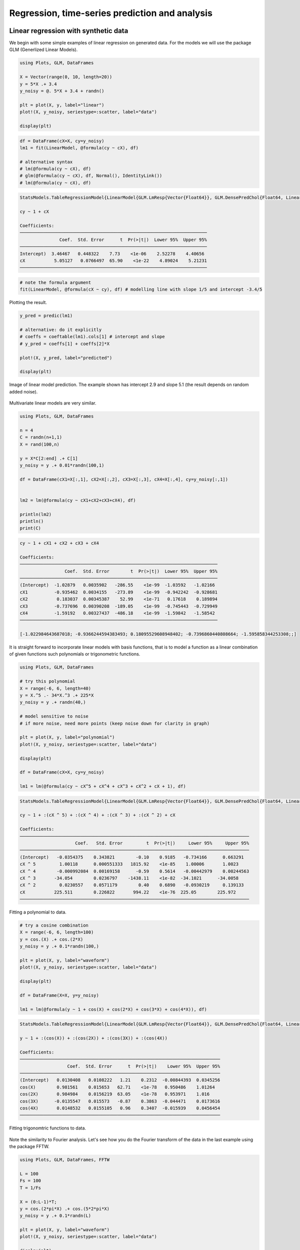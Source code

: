 .. _regression:

Regression, time-series prediction and analysis
================================================

.. questions::

   - How can I perform regression in Julia?
   - How can I perform time-series analysis and prediciton in Julia?

.. instructor-note::

   - 120 min teaching
   - 60 min exercises

Linear regression with synthetic data
-------------------------------------

We begin with some simple examples of linear regression on generated data. For the models we will use the package GLM (Generlized Linear Models).

.. code-block:: julia

   using Plots, GLM, DataFrames

   X = Vector(range(0, 10, length=20))
   y = 5*X .+ 3.4
   y_noisy = @. 5*X + 3.4 + randn()

   plt = plot(X, y, label="linear")
   plot!(X, y_noisy, seriestype=:scatter, label="data")

   display(plt)

.. figure:: img/linear_synth_1.png
   :align: center

.. code-block:: julia

   df = DataFrame(cX=X, cy=y_noisy)
   lm1 = fit(LinearModel, @formula(cy ~ cX), df)

   # alternative syntax
   # lm(@formula(cy ~ cX), df)
   # glm(@formula(cy ~ cX), df, Normal(), IdentityLink())
   # lm(@formula(cy ~ cX), df)

.. code-block:: text

   StatsModels.TableRegressionModel{LinearModel{GLM.LmResp{Vector{Float64}}, GLM.DensePredChol{Float64, LinearAlgebra.CholeskyPivoted{Float64, Matrix{Float64}, Vector{Int64}}}}, Matrix{Float64}}

   cy ~ 1 + cX

   Coefficients:
   ───────────────────────────────────────────────────────────────────────
                  Coef.  Std. Error      t  Pr(>|t|)  Lower 95%  Upper 95%
   ───────────────────────────────────────────────────────────────────────
   Intercept)  3.46467   0.448322    7.73    <1e-06    2.52278    4.40656
   cX           5.05127   0.0766497  65.90    <1e-22    4.89024    5.21231
   ───────────────────────────────────────────────────────────────────────

.. code-block:: julia

   # note the formula argument
   fit(LinearModel, @formula(cX ~ cy), df) # modelling line with slope 1/5 and intercept -3.4/5

Plotting the result.

.. code-block:: julia

   y_pred = predic(lm1)

   # alternative: do it explicitly
   # coeffs = coeftable(lm1).cols[1] # intercept and slope
   # y_pred = coeffs[1] + coeffs[2]*X

   plot!(X, y_pred, label="predicted")

   display(plt)

.. figure:: img/linear_synth_2.png
   :align: center

   Image of linear model prediction. The example shown has intercept 2.9 and slope 5.1 (the result depends on random added noise).

Multivariate linear models are very similar.

.. code-block:: julia

   using Plots, GLM, DataFrames

   n = 4
   C = randn(n+1,1)
   X = rand(100,n)

   y = X*C[2:end] .+ C[1]
   y_noisy = y .+ 0.01*randn(100,1)

   df = DataFrame(cX1=X[:,1], cX2=X[:,2], cX3=X[:,3], cX4=X[:,4], cy=y_noisy[:,1])


   lm2 = lm(@formula(cy ~ cX1+cX2+cX3+cX4), df)

   println(lm2)
   println()
   print(C)

.. code-block:: text

   cy ~ 1 + cX1 + cX2 + cX3 + cX4

   Coefficients:
   ───────────────────────────────────────────────────────────────────────────
                    Coef.  Std. Error        t  Pr(>|t|)  Lower 95%  Upper 95%
   ───────────────────────────────────────────────────────────────────────────
   (Intercept)  -1.02879   0.0035902   -286.55    <1e-99  -1.03592   -1.02166
   cX1          -0.935462  0.0034155   -273.89    <1e-99  -0.942242  -0.928681
   cX2           0.183037  0.00345387    52.99    <1e-71   0.17618    0.189894
   cX3          -0.737696  0.00390208  -189.05    <1e-99  -0.745443  -0.729949
   cX4          -1.59192   0.00327437  -486.18    <1e-99  -1.59842   -1.58542
   ───────────────────────────────────────────────────────────────────────────

   [-1.022984643687018; -0.9366244594383493; 0.18095529608948402; -0.7396860440808664; -1.595858344253308;;]

It is straight forward to incorporate linear models with basis functions, that is to model a function as a linear combination of given functions such polynomials or trigonometric functions.

.. code-block:: julia

   using Plots, GLM, DataFrames

   # try this polynomial
   X = range(-6, 6, length=40)
   y = X.^5 .- 34*X.^3 .+ 225*X
   y_noisy = y .+ randn(40,)

   # model sensitive to noise
   # if more noise, need more points (keep noise down for clarity in graph)

   plt = plot(X, y, label="polynomial")
   plot!(X, y_noisy, seriestype=:scatter, label="data")

   display(plt)

   df = DataFrame(cX=X, cy=y_noisy)

   lm1 = lm(@formula(cy ~ cX^5 + cX^4 + cX^3 + cX^2 + cX + 1), df)

.. code-block:: text

   StatsModels.TableRegressionModel{LinearModel{GLM.LmResp{Vector{Float64}}, GLM.DensePredChol{Float64, LinearAlgebra.CholeskyPivoted{Float64, Matrix{Float64}, Vector{Int64}}}}, Matrix{Float64}}

   cy ~ 1 + :(cX ^ 5) + :(cX ^ 4) + :(cX ^ 3) + :(cX ^ 2) + cX

   Coefficients:
   ───────────────────────────────────────────────────────────────────────────────────────
                        Coef.   Std. Error         t  Pr(>|t|)     Lower 95%     Upper 95%
   ───────────────────────────────────────────────────────────────────────────────────────
   (Intercept)   -0.0354375    0.343821        -0.10    0.9185   -0.734166      0.663291
   cX ^ 5         1.00118      0.000551333   1815.92    <1e-85    1.00006       1.0023
   cX ^ 4        -0.000992084  0.00169158      -0.59    0.5614   -0.00442979    0.00244563
   cX ^ 3       -34.054        0.0236797    -1438.11    <1e-82  -34.1021      -34.0058
   cX ^ 2         0.0230557    0.0571179        0.40    0.6890   -0.0930219     0.139133
   cX           225.511        0.226822       994.22    <1e-76  225.05        225.972
   ───────────────────────────────────────────────────────────────────────────────────────

.. figure:: img/linear_basis_1.png
   :align: center

   Fitting a polynomial to data.

.. code-block:: julia

   # try a cosine combination
   X = range(-6, 6, length=100)
   y = cos.(X) .+ cos.(2*X)
   y_noisy = y .+ 0.1*randn(100,)

   plt = plot(X, y, label="waveform")
   plot!(X, y_noisy, seriestype=:scatter, label="data")

   display(plt)

   df = DataFrame(X=X, y=y_noisy)

   lm1 = lm(@formula(y ~ 1 + cos(X) + cos(2*X) + cos(3*X) + cos(4*X)), df)

.. code-block:: text

   StatsModels.TableRegressionModel{LinearModel{GLM.LmResp{Vector{Float64}}, GLM.DensePredChol{Float64, LinearAlgebra.CholeskyPivoted{Float64, Matrix{Float64}, Vector{Int64}}}}, Matrix{Float64}}

   y ~ 1 + :(cos(X)) + :(cos(2X)) + :(cos(3X)) + :(cos(4X))

   Coefficients:
   ────────────────────────────────────────────────────────────────────────────
                     Coef.  Std. Error      t  Pr(>|t|)    Lower 95%  Upper 95%
   ────────────────────────────────────────────────────────────────────────────
   (Intercept)   0.0130408   0.0108222   1.21    0.2312  -0.00844393  0.0345256
   cos(X)        0.981561    0.015653   62.71    <1e-78   0.950486    1.01264
   cos(2X)       0.984984    0.0156219  63.05    <1e-78   0.953971    1.016
   cos(3X)      -0.0135547   0.015573   -0.87    0.3863  -0.044471    0.0173616
   cos(4X)       0.0148532   0.0155105   0.96    0.3407  -0.015939    0.0456454
   ────────────────────────────────────────────────────────────────────────────

.. figure:: img/linear_basis_2.png
   :align: center

   Fitting trigonomtric functions to data.

Note the similarity to Fourier analysis. Let's see how you do the Fourier transform of the data in the last example using the package FFTW.

.. code-block:: julia

   using Plots, GLM, DataFrames, FFTW

   L = 100
   Fs = 100
   T = 1/Fs

   X = (0:L-1)*T;
   y = cos.(2*pi*X) .+ cos.(5*2*pi*X)
   y_noisy = y .+ 0.1*randn(L)

   plt = plot(X, y, label="waveform")
   plot!(X, y_noisy, seriestype=:scatter, label="data")

   display(plt)

   df = DataFrame(X1=cos.(2*pi*X), X2=cos.(2*2*pi*X), X3=cos.(3*2*pi*X), X4=cos.(4*2*pi*X),  X5=cos.(5*2*pi*X),  X6=cos.(6*2*pi*X), y=y_noisy)

   lm1 = lm(@formula(y ~ 1 + X1 + X2 + X3 + X4 + X5 + X6), df)

   print(lm1)

   # use function fft (Fast Fourier Transform)
   y_fft = fft(y_noisy)
   
   # some housekeeping
   P2 = abs.(y_fft/L)
   P1 = P2[1:Int(L/2)+1]
   P1[2:end-1] = 2*P1[2:end-1]

   f = (Fs/L)*(0:Int(L/2))

   plt = plot(f, P1, label="freqs")

   display(plt)

.. code-block:: text

   StatsModels.TableRegressionModel{LinearModel{GLM.LmResp{Vector{Float64}}, GLM.DensePredChol{Float64, LinearAlgebra.CholeskyPivoted{Float64, Matrix{Float64}, Vector{Int64}}}}, Matrix{Float64}}

   y ~ 1 + X1 + X2 + X3 + X4 + X5 + X6

   Coefficients:
   ──────────────────────────────────────────────────────────────────────────────
                      Coef.  Std. Error      t  Pr(>|t|)   Lower 95%    Upper 95%
   ──────────────────────────────────────────────────────────────────────────────
   (Intercept)   0.00221541   0.0102879   0.22    0.8300  -0.0182143   0.0226451
   X1            0.999929     0.0145493  68.73    <1e-80   0.971037    1.02882
   X2           -0.00803306   0.0145493  -0.55    0.5822  -0.036925    0.0208589
   X3           -0.0319954    0.0145493  -2.20    0.0304  -0.0608874  -0.00310339
   X4           -0.0288931    0.0145493  -1.99    0.0500  -0.0577851  -1.16669e-6
   X5            1.01005      0.0145493  69.42    <1e-81   0.981157    1.03894
   X6            0.00464845   0.0145493   0.32    0.7501  -0.0242435   0.0335404
   ──────────────────────────────────────────────────────────────────────────────

.. figure:: img/linear_basis_3.png
   :align: center

   A combination of cosines with noise.

.. figure:: img/linear_freqs.png
   :align: center

   The Fourier coeffients from FFT, the frequencies are 1 and 5.

Linear regression on real data
------------------------------

Let us illustrate linear regression on real data sets.

The first dataset comes from the RDatasets package and are data from chemical experiments for the production of formeldyhyde. The data columns are ammount of Carbohydrate (ml) and Optical Density of a purple color on a spectrophotometer.

Sources: Bennett, N. A. and N. L. Franklin (1954) Statistical Analysis in Chemistry and the Chemical Industry. New York: Wiley and McNeil, D. R. (1977) Interactive Data Analysis. New York: Wiley.

.. code-block:: julia

   using GLM, RDatasets, Plots

   df = dataset("datasets", "Formaldehyde")

   plt = plot(df.Carb, df.OptDen, seriestype=:scatter, label="formaldehyde data")
   display(plt)

   model = fit(LinearModel, @formula(OptDen ~ Carb), df)

   y_pred = predict(model)

   plot!(df.Carb, y_pred, label="model")

   display(plt)

.. figure:: img/linear_formaldehyde.png
   :align: center

The second dataset we will use comes from the Rdatasets package and consists of measurements on black cherry trees: girth, height and volume (see Atkinson, A. C. (1985) Plots, Transformations and Regression. Oxford University Press).).

.. code-block:: julia

   using GLM, RDatasets, StatsBase, Plots

   # Girth Height and Volume of Black Cherry Trees
   trees = dataset("datasets", "trees")
   df = trees

   n_rows = size(df)[1]
   rows_train = sample(1:n_rows, Int(round(n_rows*0.8)), replace=false)
   rows_test = [x for x in 1:n_rows if ~(x in rows_train)]

   L_train = df[rows_train,:]
   L_test = df[rows_test,:]

   # reasonable to look at logarithms since can expect something like V~h*r^2 and
   # log V = constant + log h + 2log r
   model = fit(LinearModel, @formula(log(Volume) ~ log(Girth) + log(Height)), L_train)

   Z = L_train
   y_pred = predict(model, Z)

   # Root Mean Squared Error
   rmse = sqrt(sum((exp.(y_pred) - Z.Volume).^2)/size(Z)[1])

   println(rmse)
   df

.. code-block:: text

   2.2631848027992776 # rmse

   31×3 DataFrame
    Row │ Girth    Height  Volume
        │ Float64  Int64   Float64
   ─────┼──────────────────────────
      1 │     8.3      70     10.3
      2 │     8.6      65     10.3
      3 │     8.8      63     10.2
      4 │    10.5      72     16.4
      5 │    10.7      81     18.8
      6 │    10.8      83     19.7
      7 │    11.0      66     15.6
      8 │    11.0      75     18.2
      9 │    11.1      80     22.6
     10 │    11.2      75     19.9
     11 │    11.3      79     24.2

   And so on (31 data points).


Loading data
------------

We will now have a look at a climate data set containing daily mean
temperature, humidity, wind speed and mean pressure at a location in
Dehli India over a period of several years. In the context of the
Dehli dataset we have borrowed some elements of Sebastian Callh's personal
blog post *Forecasting the weather with neural ODEs* found `here
<https://sebastiancallh.github.io/post/neural-ode-weather-forecast/>`_.

.. code-block:: julia

   using DataFrames, CSV, DataFrames, Plots

   # full path to data files
   # uploaded in julia-for-hpda/content/data
   df_train = CSV.read("C:/Users/username/DailyDelhiClimateTrain.csv", DataFrame)
   df_test = CSV.read("C:/Users/username/DailyDelhiClimateTest.csv", DataFrame)
   df_train

   M = [df_train.meantemp df_train.humidity df_train.wind_speed df_train.meanpressure]
   plottitles = ["meantemp" "humidity" "wind_speed" "meanpressure"]
   plotylabels =  ["C°" "g/m^3" "km/h" "hPa"]
   # color=[1 2 3 4] gives default colors
   plot(M, layout=(4,1), color=[1 2 3 4], legend=false, title=plottitles, xlabel="time (days)", ylabel=plotylabels, size=(800,800))

.. figure:: img/climate_plots_first.png
   :align: center

   Plots of measurements.

The mean pressure data field seems to contain some unreasonably large values. Let us filter those out and consider these missing data.

.. code-block:: julia

   using DataFrames, CSV, DataFrames, Plots

   # full path to data files
   # uploaded in julia-for-hpda/content/data
   df_train = CSV.read("C:/Users/username/DailyDelhiClimateTrain.csv", DataFrame)
   df_test = CSV.read("C:/Users/username/DailyDelhiClimateTest.csv", DataFrame)

   M = [df_train.meantemp df_train.humidity df_train.wind_speed df_train.meanpressure]

   plottitles = ["meantemp" "humidity" "wind_speed" "meanpressure"]
   plotylabels =  ["C°" "g/m^3" "km/h" "hPa"]

   # remove mean pressures above 1050 hPa and below 950 hPa
   pressure_mod = [ abs(x-1000) < 50 ? x : NaN for x in df_train.meanpressure]

   Mmod = [df_train.meantemp df_train.humidity df_train.wind_speed pressure_mod]

   # color=[1 2 3 4] gives default colors
   plt = plot(Mmod, layout=(4,1), color=[1 2 3 4], legend=false, title=plottitles, xlabel="time (days)", ylabel=plotylabels, size=(800,800))

   display(plt)

.. figure:: img/climate_plots_second.png
   :align: center

   Plots of cleaned up data.

Simple Fourier based models
---------------------------

Since the data is periodic we may attempt a simple model based on Fourier transforms. To have a cleaner presentaiton we aggregate the data over each month.

.. code-block:: julia

   # clean up data
   df_train[:,:meanpressure] = [ abs(x-1000) < 50 ? x : mean(df_train.meanpressure) for x in df_train.meanpressure]

   # add year and month fields
   df_train[:,:year] = Float64.(year.(df_train[:,:date]))
   df_train[:,:month] = Float64.(month.(df_train[:,:date]))

   df_test[:,:year] = Float64.(year.(df_test[:,:date]))
   df_test[:,:month] = Float64.(month.(df_test[:,:date]))

   df_train_m = combine(groupby(df_train, [:year, :month]), :meantemp => mean, :humidity => mean,
   :wind_speed => mean, :meanpressure => mean)

   M_m = [df_train_m.meantemp_mean df_train_m.humidity_mean df_train_m.wind_speed_mean df_train_m.meanpressure_mean]
   plt = scatter(M_m, layout=(4,1), color=[1 2 3 4], legend=false, title=plottitles, xlabel="time (months)", ylabel=plotylabels, size=(800,800))

   display(plt)

.. figure:: img/climate_plots_months.png
   :align: center

   Aggregated data, mean value for each month.

Now, the Fourier transform gives us the frequency components of the signals. Let us take the mean temperature as an example.

.. code-block:: julia

   using FFTW

   # just to have even number of samples for simplicity
   df_train_m = df_train_m[2:end,:]

   # normalize for better exposition of frequencies
   the_mean = mean(df_train_m.meantemp_mean)
   y = df_train_m.meantemp_mean .- the_mean

   L = size(df_train_m)[1]
   Fs = 1
   T = 1/Fs

   y_fft = fft(y)
   P2 = abs.(y_fft/L)
   P1 = P2[1:Int(L/2)+1]
   P1[2:end-1] = 2*P1[2:end-1]

   f = (Fs/L)*(0:Int(L/2))

   plt = plot(f, P1, label="freqs")

   display(plt)

.. figure:: img/climate_fft.png
   :align: center

   Plots of frequency content of temperature data. There is a peak at roughly 1/12 corresonding to a period of 1 year.

We use the frequency information for interpolation and extrapolation and thereby build a model of the data.
To decrease overfitting, we may project to a lower dimensional subspace of basis functions (essentially trigonmetric functions) by setting a limit parameter proj_lim below.

.. code-block:: julia

   # up sample function to finer grid (interpolation)
   upsample = 2
   L_u = floor(Int64, L*upsample)
   t_u = (0:L_u-1)*L/L_u

   # set limit for projection
   # proj_lim 0 means no projection 
   function get_model(proj_lim)

     y_fft_tmp = y_fft.*[ abs(x) < proj_lim*L ? 0.0 : 1.0 for x in y_fft]

     # center frequencies on constant component (zero frequency)
     y_fft_shift = fftshift(y_fft_tmp)

     # fill in zeros (padding) for higher frequencies for upsampling
     npad = floor(Int64, L_u/2 - L/2)

     y_fft_pad = [zeros(npad); y_fft_shift; zeros(npad)]

     # up sampling by applying inverse Fourier transform to paddded frequency vector
     # same as interpolating using linear combination of trignometric functions
     pred = real(ifft(fftshift(y_fft_pad)))*L_u/L

     # put back constant component
     pred = pred .+ the_mean

   end

   pred0 = get_model(0.0)
   pred1 = get_model(1.0)
   pred2 = get_model(2.0)

   y = y .+ the_mean

   t = (0:L-1)
   plt = scatter([x x x], [y y y], layout=(3,1), label=["data" "data" "data"])
   plot!([t_u t_u t_u], [pred2 pred1 pred0], layout=(3,1), label=["model crude" "model fine" "model overfit"], title=["meantemp crude" "meantemp fine" "meantemp overfit"], xlabel="time (months)", ylabel="C°", size=(800,800))

   display(plt)

.. figure:: img/climate_fft_model.png
   :align: center

   Three models of varying crudeness and overfit.


Non-linear regression
---------------------

In this section we will have a look at non-linear regression methods.

Climate data
^^^^^^^^^^^^

Now we will consider the problem of predicting one of the climate variables from the others, for example temperature from humidity, wind speed and pressure. In the process we will see how to set up and train a neural network in Julia using the package Flux.

.. code-block:: julia

   using DataFrames, CSV, DataFrames, Plots, Statistics, Dates, GLM, Flux, StatsBase
   using MLJ: shuffle, partition
   using Flux: train!

   df = CSV.read("C:/Users/davidek/julia_kurser/DailyDelhiClimateTrain.csv", DataFrame)

   # clean up data
   df[:,:meanpressure] = [ abs(x-1000) < 50 ? x : mean(df.meanpressure) for x in df.meanpressure]

   topredict = "mean temp"
   y = df.meantemp
   X = [(df.humidity .- 50) (df.wind_speed .- 5) (df.meanpressure .- 1000)]

   z = eachindex(y)

   # 70:30 split in training and testing
   # shuffle or straight split
   train, test = partition(z, 0.7, shuffle=false)
   X_train = X[train, :]
   y_train = y[train, :]
   X_test = X[test, :]
   y_test = y[test, :]

   function draw_results(X_train, X_test, y_train, y_test, model)
       y_pred_train = model(X_train')'

       plt = scatter(train, y_train, title="Non-linear model of "*topredict, label="data train")
       scatter!(train, y_pred_train, label="prediction train")

       y_pred_test = model(X_test')'

       scatter!(test, y_test, label="data test")
       scatter!(test, y_pred_test, label="prediction test")

       display(plt)

       rmse_train = sqrt(Flux.Losses.mse(y_train, y_pred_train))
       rmse_test = sqrt(Flux.Losses.mse(y_test, y_pred_test))

       println(topredict)
       println("rmse train: ", rmse_train)
       println("rmse_test: ", rmse_test)
   end

   draw_results_lin(X_train, X_test, y_train, y_test, model_lin)

   init=Flux.glorot_uniform()
   model = Chain(
               Dense(3, 10, tanh, init=init, bias=true),
               # Dense(10, 10, tanh, init=init, bias=true),
               # Dropout(0.04),
               Dense(10, 1, init=init, bias=true)
   )

   ps = Flux.params(model)
   loss(tX, ty) = Flux.Losses.mse(model(tX'), ty')
   opt = ADAM(0.01) # learning rate 0.01

   data = [(X_train, y_train)]
   n_epochs = 1000

   train_loss = []
   test_loss = []

   for epoch in 1:n_epochs
       train!(loss, ps, data, opt)
       ltrain = sqrt(loss(X_train, y_train))
       ltest = sqrt(loss(X_test, y_test))
       push!(train_loss, ltrain)
       push!(test_loss, ltest)
       println("Epoch: $epoch, rmse train/test: ", ltrain, " ", ltest)
   end

   draw_results(X_train, X_test, y_train, y_test, model)

   plt = plot(train_loss, title="Losses (root mean square error)", label="training", xlabel="epochs")
   plot!(test_loss, label="test")
   display(plt)

.. figure:: img/climate_nonlinear_reg.png
   :align: center

   Data points and predictions.

.. figure:: img/climate_reg_losses.png
   :align: center

   The losses during training.

.. code-block:: text

   Epoch: 997, rmse train/test: 2.401997981277437 2.933315445135163
   Epoch: 998, rmse train/test: 2.4018819530994313 2.933265840346145
   Epoch: 999, rmse train/test: 2.40176617679199 2.9332149025558074
   Epoch: 1000, rmse train/test: 2.401650646723321 2.9331655702024872
   mean temp
   rmse train: 2.401650646723321
   rmse_test: 2.9331655702024872

It is interesting to animate the predictions during the training of the neural network. This will also give us a quick look at animation in Julia.

.. code-block:: julia

   # instead of the training loop above
   # do this to save an animation as a gif

   anim = @animate for epoch in 1:n_epochs

       train!(loss, ps, data, opt)
       ltrain = sqrt(loss(X_train, y_train))
       ltest = sqrt(loss(X_test, y_test))
       push!(train_loss, ltrain)
       push!(test_loss, ltest)
       println("Epoch: $epoch, rmse train/test: ", ltrain, " ", ltest)

       y_pred_train = model(X_train')'
       y_pred_test = model(X_test')'

       scatter(train, y_train, title="Non-linear model of "*topredict, label="data train", yrange=[0,40])
       scatter!(train, y_pred_train, label="prediction train")
       scatter!(test, y_test, label="data test")
       scatter!(test, y_pred_test, label="prediction test")

   end every 2 # include every second frame

   gif(anim, "anim_points_training.gif")

.. figure:: img/anim_points_training.gif
   :align: center

   Evolution of prediction during training.

Let us also check how well a linear model is doing in this case. It turns out it is doing almost as good as the non-linear model, and perhaps better at capturing the peaks.

.. code-block:: julia

   using DataFrames, CSV, DataFrames, Plots, Statistics, Dates, GLM, Flux, StatsBase
   using MLJ: shuffle, partition
   using Flux: train!

   df = CSV.read("C:/Users/davidek/julia_kurser/DailyDelhiClimateTrain.csv", DataFrame)

   # clean up data
   df[:,:meanpressure] = [ abs(x-1000) < 50 ? x : mean(df.meanpressure) for x in df.meanpressure]

   topredict = "mean temp"
   y = df.meantemp
   X = [(df.humidity .- 50) (df.wind_speed .- 5) (df.meanpressure .- 1000)]

   z = eachindex(y)

   # 70:30 split in training and testing
   # shuffle or straight split
   train, test = partition(z, 0.7, shuffle=false)
   X_train = X[train, :]
   y_train = y[train, :]
   X_test = X[test, :]
   y_test = y[test, :]

   df_model = DataFrame(cX1=X_train[:,1], cX2=X_train[:,2], cX3=X_train[:,3], cy=y_train[:,1])

   model_lin = lm(@formula(cy ~ 1+cX1+cX2+cX3), df_model)

   function draw_results_lin(X_train, X_test, y_train, y_test, model)
       model = model_lin

       Z_train = [ones(size(X_train,1)) X_train]

       y_pred_train = predict(model, Z_train)
       y_train = y_train[:,1]

       plt = scatter(train, y_train, title="Linear model of "*topredict, label="data train")
       scatter!(train, y_pred_train, label="prediction train")

       Z_test = [ones(size(X_test,1)) X_test]

       y_pred_test = predict(model, Z_test)
       y_test = y_test[:,1]

       scatter!(test, y_test, label="data test")
       scatter!(test, y_pred_test, label="prediction test")

       display(plt)

       rmse_train = sqrt(Flux.Losses.mse(y_train, y_pred_train))
       rmse_test = sqrt(Flux.Losses.mse(y_test, y_pred_test))

       println(topredict)
       println("rmse train: ", rmse_train)
       println("rmse_test: ", rmse_test)
   end

   draw_results_lin(X_train, X_test, y_train, y_test, model_lin)


.. code-block:: text

   mean temp
   rmse train: 2.654280437247272
   rmse_test: 3.1429118309689383

.. figure:: img/climate_linear_reg.png
   :align: center

   Linear model predictions.

Airfoil data set
^^^^^^^^^^^^^^^^

Let us now illustrate how to use the package MLJ for non-linear regression. We will use a data set called
*Airfoil Self-Noise* which may be downloaded from the UC Irvine Machine Learning repository `here <http://archive.ics.uci.edu/dataset/291/airfoil+self+noise/>`_
This is a data set from NASA created by T. Brooks, D. Pope and M. Marcolini obtained from aerodynamic and acoustic tests of airfoil blade sections.
The fields of this data set are:

  * frequency (Hz),
  * angle of attack (degrees),
  * chord length (m),
  * free-stream velocity (m/s),
  * suction side displacement thickness (m),
  * scaled sound pressure level (db),

and we will consider the problem of predicting scaled sound pressure level from the others.

.. code-block:: julia

   using GLM, RDatasets, MLJ, Flux
   import MLJDecisionTreeInterface
   using BetaML
   using MLJ: shuffle, partition
   import DataFrames
   using CSV
   using HTTP

   # switch to UC Irvin?
   req = HTTP.get("https://raw.githubusercontent.com/rupakc/UCI-Data-Analysis/master/Airfoil%20Dataset/airfoil_self_noise.dat");

   df = CSV.read(req.body, DataFrames.DataFrame; header=[
                      "Frequency","Attack_Angle","Chord_Length",
                      "Free_Velocity","Suction_Side","Scaled_Sound"
                      ]
                 );
   y_column = :Scaled_Sound
   X_columns = 1:5
   formula_lin = @formula(Scaled_Sound ~ 1 + Frequency + Attack_Angle + Chord_Length + Free_Velocity + Suction_Side)

   train, test = partition(1:size(df, 1), 0.7, shuffle=true)
   df_train = df[train,:]
   df_test = df[test,:]

   model_lin = GLM.fit(LinearModel, formula_lin, df_train)

   X_test = Matrix(df_test[:, X_columns])

   y_test = df_test[:, y_column]
   y_test_pred = GLM.predict(model_lin, [ones(size(df_test, 1)) X_test])

   rmse_lin = rms(y_test, y_test_pred)

   # non-linear model

   # what does colname -> true do?
   y, X = unpack(df, ==(y_column), colname -> true)
   X = MLJ.transform(MLJ.fit!(machine(Standardizer(), X)), X)
   train, test = partition(collect(eachindex(y)), 0.7, shuffle=true);

   model_class = @load DecisionTreeRegressor pkg=DecisionTree
   model = model_class()
   mach = machine(model, X, y)
   MLJ.fit!(mach, rows=train)
   pred_test = MLJ.predict(mach, rows=test)

   rmse_nlin = rms(pred_test, y[test])

   # Non-linear model is significantly better than linear model.
   println()
   println("rmse linear $rmse_lin")
   println("rmse non-linear $rmse_nlin")
   println()

   # get more model suggestions by changing type of frequency
   # coerce!(X, :Frequency=>Continuous)

   # for model in models(matching(X, y))
   #     print("Model Name: " , model.name , " , Package: " , model.package_name , "\n")
   # end

.. code-block:: text

   rmse linear 5.003216839003985
   rmse non-linear 2.9503907573431922

Simple regression example
^^^^^^^^^^^^^^^^^^^^^^^^^

To illustrate more usages of MLJ and various regression models consider the following simple example.

.. code-block:: julia

   using MLJ, Flux, MLJFlux, DataFrames
   import MLJDecisionTreeInterface
   import MLJScikitLearnInterface
   using Plots

   Npoints = 200
   noise_level = 0.1
   train_frac = 0.7

   X = range(-6, 6, length=Npoints)
   y = cos.(X) .+ cos.(2*X) .+ 0.01*X.^3
   y = y .+ noise_level*randn(Npoints,)

   X = DataFrame(cX=X)

   train, test = MLJ.partition(collect(eachindex(y)), train_frac, shuffle=true);

   # model_class = @load DecisionTreeRegressor pkg=DecisionTree
   # model_class = @load RandomForestRegressor pkg=DecisionTree
   # model_class = @load NeuralNetworkRegressor pkg=MLJFlux # seems to have only one layer as a default
   model_class = @load GaussianProcessRegressor pkg=ScikitLearn

   model = model_class()
   mach = machine(model, X, y)
   MLJ.fit!(mach, rows=train)

   pred_all = MLJ.predict(mach)

   pred_train = MLJ.predict(mach, rows=train)
   err_train = rms(pred_train, y[train])

   pred_test = MLJ.predict(mach, rows=test)
   err_test = rms(pred_test, y[test])

   plt = plot(X.cX, pred_all, label="prediction", title="Simple regression test")
   scatter!(X.cX[train], y[train], label="train", markersize=3)
   scatter!(X.cX[test], y[test], label="test", markersize=3)
   display(plt)


   # print models that can be used to model the data
   # for model in models(matching(X, y))
   #     print("Model Name: " , model.name , " , Package: " , model.package_name , "\n")
   # end

   println()
   println("rmse non-linear train $err_train")
   println("rmse non-linear test $err_test")
   println()

   # expect output something like
   # rmse non-linear train 0.086
   # rmse non-linear test 0.1311

.. figure:: img/simple_regression_test.png
   :align: center

Exercises
---------

.. exercise:: simple regression 1

   Run the code in the `Simple regression example`_ above and see what errors you get.

.. exercise:: simple regression 2

   In the `Simple regression example`_, experiment with the settings to change the sampling frequency, level of noise and and fraction of the data that is used for training (the rest is used for testing).

   .. solution:: Change parameters
   
      You can change the following parameters.

      .. code-block:: julia

         Npoints = 200
         noise_level = 0.1
         train_frac = 0.7

.. exercise:: simple regression 3

   In the `Simple regression example`_, make your own synthetic data set and try it out in the script. The performance will depend a lot on the data and the model.

   .. solution:: Change function

      .. code-block:: julia

         # replace
         # y = cos.(X) .+ cos.(2*X) .+ 0.01*X.^3

	     # with your own function, for example
	     y = cos.(X) .+ sin.(2*X).^2 .+ 0.01*X.^3

.. exercise:: simple regression 4

   Try some other models to train on the data from the `Simple regression example`_. To see a list of available models one can outcomment the following lines.

   .. code-block:: julia

      # print models that can be used to model the data
      for model in models(matching(X, y))
          print("Model Name: " , model.name , " , Package: " , model.package_name , "\n")
      end

   .. solution:: Change model class

      You can change the model class to one of the models in the previous list.

	  .. code-block:: julia

	     # replace the model_class
		 # model_class = @load GaussianProcessRegressor pkg=ScikitLearn
		 # with for exmple random forest
	     model_class = @load RandomForestRegressor pkg=DecisionTree

		 # or a decision tree
         # model_class = @load DecisionTreeRegressor pkg=DecisionTree

	  You may have to import an MLJ interface such as MLJDecisionTreeInterface.

	  The list of model from above will be something like:

	  .. code-block:: text

         Model Name: ARDRegressor , Package: ScikitLearn
         Model Name: AdaBoostRegressor , Package: ScikitLearn
         Model Name: BaggingRegressor , Package: ScikitLearn
         Model Name: BayesianRidgeRegressor , Package: ScikitLearn
         Model Name: ConstantRegressor , Package: MLJModels
         Model Name: DecisionTreeRegressor , Package: BetaML
         Model Name: DecisionTreeRegressor , Package: DecisionTree
         Model Name: DeterministicConstantRegressor , Package: MLJModels
         Model Name: DummyRegressor , Package: ScikitLearn
         Model Name: ElasticNetCVRegressor , Package: ScikitLearn
         Model Name: ElasticNetRegressor , Package: MLJLinearModels
         Model Name: ElasticNetRegressor , Package: ScikitLearn
         Model Name: EpsilonSVR , Package: LIBSVM
         Model Name: EvoTreeGaussian , Package: EvoTrees
         Model Name: EvoTreeRegressor , Package: EvoTrees
         Model Name: ExtraTreesRegressor , Package: ScikitLearn
         Model Name: GaussianProcessRegressor , Package: ScikitLearn
         Model Name: GradientBoostingRegressor , Package: ScikitLearn
         Model Name: HuberRegressor , Package: MLJLinearModels
         Model Name: HuberRegressor , Package: ScikitLearn
         Model Name: KNNRegressor , Package: NearestNeighborModels
         Model Name: KNeighborsRegressor , Package: ScikitLearn
         Model Name: KPLSRegressor , Package: PartialLeastSquaresRegressor
         Model Name: LADRegressor , Package: MLJLinearModels
         Model Name: LGBMRegressor , Package: LightGBM
         Model Name: LarsCVRegressor , Package: ScikitLearn
         Model Name: LarsRegressor , Package: ScikitLearn
         Model Name: LassoCVRegressor , Package: ScikitLearn
         Model Name: LassoLarsCVRegressor , Package: ScikitLearn
         Model Name: LassoLarsICRegressor , Package: ScikitLearn
         Model Name: LassoLarsRegressor , Package: ScikitLearn
         Model Name: LassoRegressor , Package: MLJLinearModels
         Model Name: LassoRegressor , Package: ScikitLearn
         Model Name: LinearRegressor , Package: GLM
         Model Name: LinearRegressor , Package: MLJLinearModels
         Model Name: LinearRegressor , Package: MultivariateStats
         Model Name: LinearRegressor , Package: ScikitLearn
         Model Name: NeuralNetworkRegressor , Package: MLJFlux
         Model Name: NuSVR , Package: LIBSVM
         Model Name: OrthogonalMatchingPursuitCVRegressor , Package: ScikitLearn
         Model Name: OrthogonalMatchingPursuitRegressor , Package: ScikitLearn
         Model Name: PLSRegressor , Package: PartialLeastSquaresRegressor
         Model Name: PassiveAggressiveRegressor , Package: ScikitLearn
         Model Name: QuantileRegressor , Package: MLJLinearModels
         Model Name: RANSACRegressor , Package: ScikitLearn
         Model Name: RandomForestRegressor , Package: BetaML
         Model Name: RandomForestRegressor , Package: DecisionTree
         Model Name: RandomForestRegressor , Package: ScikitLearn
         Model Name: RidgeCVRegressor , Package: ScikitLearn
         Model Name: RidgeRegressor , Package: MLJLinearModels
         Model Name: RidgeRegressor , Package: MultivariateStats
         Model Name: RidgeRegressor , Package: ScikitLearn
         Model Name: RobustRegressor , Package: MLJLinearModels
         Model Name: SGDRegressor , Package: ScikitLearn
         Model Name: SVMLinearRegressor , Package: ScikitLearn
         Model Name: SVMNuRegressor , Package: ScikitLearn
         Model Name: SVMRegressor , Package: ScikitLearn
         Model Name: TheilSenRegressor , Package: ScikitLearn
         Model Name: XGBoostRegressor , Package: XGBoost

.. exercise:: air foil continued

   Return to the `Airfoil data set`_ example above and run the code for it.

   Try some different models to model the data. You can list available models a follows at the end of the script.

   .. code-block:: julia

      for model in models(matching(X, y))
          print("Model Name: " , model.name , " , Package: " , model.package_name , "\n")
      end


      # get more model suggestions by changing type of the Frequency field from Int64 to Float64
      coerce!(X, :Frequency=>Continuous)

      for model in models(matching(X, y))
          print("Model Name: " , model.name , " , Package: " , model.package_name , "\n")
      end


TODO:

Non-linear regression
---------------------

  * Download and save air foil data set to repo. Synch in code.
  * Fix formatting exercises.

Some standard time-series models (extra material if time permits)
-----------------------------------------------------------------

  * Linear models (including with dummy variables)
  * Autoregression (linear and non-linear)
